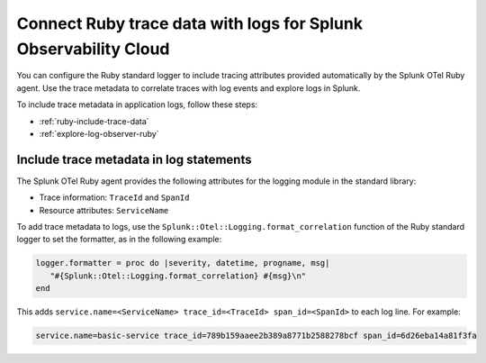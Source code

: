 .. _correlate-traces-with-logs-ruby:

******************************************************************
Connect Ruby trace data with logs for Splunk Observability Cloud
******************************************************************

.. meta:: 
   :description: You can configure the Ruby standard logger to include tracing attributes provided automatically by Splunk OTel Ruby agent. Use the trace metadata to correlate traces with log events and explore logs in Splunk Observability Cloud.

You can configure the Ruby standard logger to include tracing attributes provided automatically by the Splunk OTel Ruby agent. Use the trace metadata to correlate traces with log events and explore logs in Splunk.

To include trace metadata in application logs, follow these steps:

- :ref:`ruby-include-trace-data`
- :ref:`explore-log-observer-ruby`

.. _ruby-include-trace-data:

Include trace metadata in log statements
===================================================

The Splunk OTel Ruby agent provides the following attributes for the logging module in the standard library:

- Trace information: ``TraceId`` and ``SpanId``
- Resource attributes: ``ServiceName``

To add trace metadata to logs, use the ``Splunk::Otel::Logging.format_correlation`` function of the Ruby standard logger to set the formatter, as in the following example:

.. code-block:: ruby

   logger.formatter = proc do |severity, datetime, progname, msg|  
      "#{Splunk::Otel::Logging.format_correlation} #{msg}\n"
   end

This adds ``service.name=<ServiceName> trace_id=<TraceId> span_id=<SpanId>`` to each log line. For example:

.. code-block:: text

   service.name=basic-service trace_id=789b159aaee2b389a8771b2588278bcf span_id=6d26eba14a81f3fa
